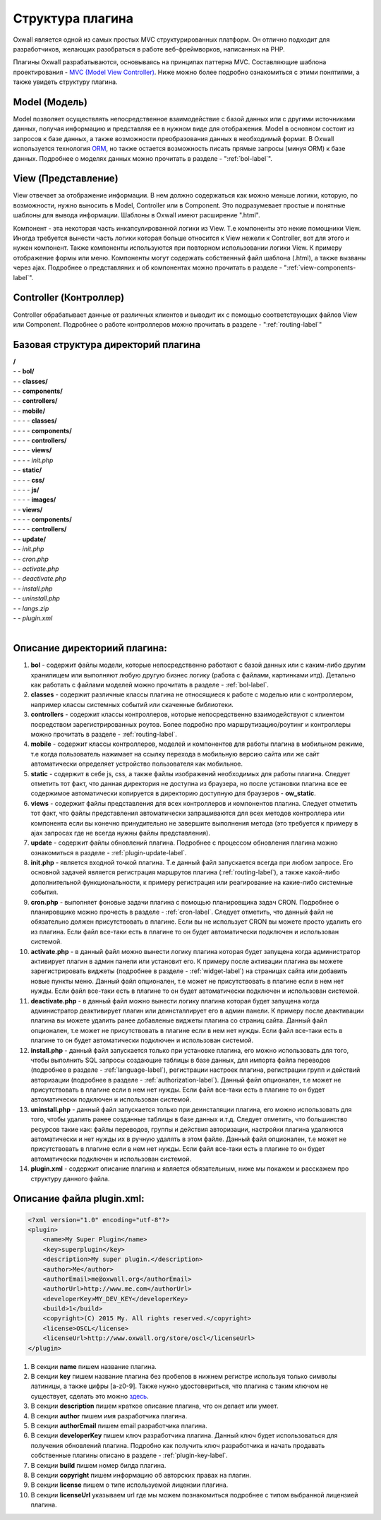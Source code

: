 .. _plugin-structure-label:

Структура плагина
=================

Oxwall является одной из самых простых MVC структурированных платформ. Он отлично подходит для разработчиков, желающих разобраться в работе веб-фреймворков, написанных на PHP.

Плагины Oxwall разрабатываются, основываясь на принципах паттерна MVC. Составляющие шаблона проектирования - `MVC (Model View Controller) <https://en.wikipedia.org/wiki/Model%E2%80%93view%E2%80%93controller>`_. Ниже можно более подробно ознакомиться с этими понятиями, а также увидеть структуру плагина.

Model (Модель)
--------------

Model позволяет осуществлять непосредственное взаимодействие с базой данных или с другими источниками данных,
получая информацию и представляя ее в нужном виде для отображения.
Model в основном состоит из запросов к базе данных, а также возможности преобразования данных в необходимый формат.
В Oxwall используется технология `ORM <https://en.wikipedia.org/wiki/Object-relational_mapping>`_, но также остается возможность писать прямые запросы (минуя ORM) к базе данных.
Подробнее о моделях данных можно прочитать в разделе - ":ref:`bol-label`".

View (Представление)
--------------------

View отвечает за отображение информации. В нем должно содержаться как можно меньше логики, которую, по возможности, нужно выносить в Model, Controller или в Component.
Это подразумевает простые и понятные шаблоны для вывода информации. Шаблоны в Oxwall имеют расширение ".html".

Компонент - эта некоторая часть инкапсулированной логики из View. Т.е компоненты это некие помощники View.
Иногда требуется вынести часть логики которая больше относится к View нежели к Controller, вот для этого и нужен компонент.
Также компоненты используются при повторном использовании логики View. К примеру отображение формы или меню.
Компоненты могут содержать собственный файл шаблона (.html), а также вызваны через ajax.
Подробнее о представляних и об компонентах можно прочитать в разделе - ":ref:`view-components-label`".

Controller (Контроллер)
-----------------------

Controller обрабатывает данные от различных клиентов и выводит их с помощью соответствующих файлов View или Component.
Подробнее о работе контроллеров можно прочитать в разделе - ":ref:`routing-label`"

Базовая структура директорий плагина
------------------------------------

| **/**
| - - **bol/**
| - - **classes/**
| - - **components/**
| - - **controllers/**
| - - **mobile/**
| - - - - **classes/**
| - - - - **components/**
| - - - - **controllers/**
| - - - - **views/**
| - - - - *init.php*
| - - **static/**
| - - - - **css/**
| - - - - **js/**
| - - - - **images/**
| - - **views/**
| - - - - **components/**
| - - - - **controllers/**
| - - **update/**
| - - *init.php*
| - - *cron.php*
| - - *activate.php*
| - - *deactivate.php*
| - - *install.php*
| - - *uninstall.php*
| - - *langs.zip*
| - - *plugin.xml*
|
**Описание директориий плагина:**
---------------------------------

#. **bol** - содержит файлы модели, которые непосредственно работают с базой данных или с каким-либо другим хранилищем или выполняют любую другую бизнес логику (работа с файлами, картинками итд). Детально как работать с файлами моделей можно прочитать в разделе - :ref:`bol-label`.
#. **classes** - содержит  различные классы плагина не относящиеся к работе с моделью или с контроллером, например классы системных событий или скаченные библиотеки.
#. **controllers** - содержит  классы контроллеров, которые непосредственно взаимодействуют с клиентом посредством зарегистрированных роутов. Более подробно про маршрутизацию/роутинг и контроллеры можно прочитать в разделе - :ref:`routing-label`.
#. **mobile** - содержит классы контроллеров, моделей и компонентов для работы плагина в мобильном режиме, т.е когда пользователь нажимает на ссылку перехода в мобильную версию сайта или же сайт автоматически определяет устройство пользователя как мобильное.
#. **static** - содержит в себе js, css, а также файлы изображений необходимых для работы плагина. Следует отметить тот факт, что данная директория не доступна из браузера, но после установки плагина все ее содержимое автоматически копируется в директорию доступную для браузеров - **ow_static**.
#. **views** - содержит файлы представления для всех контроллеров и компонентов плагина. Следует отметить тот факт, что файлы представления автоматически запрашиваются для всех методов контроллера или компонента если вы конечно принудительно не завершите выполнения метода (это требуется к примеру в ajax запросах где не всегда нужны файлы представления).
#. **update** - содержит файлы обновлений плагина. Подробнее с процессом обновления плагина можно ознакомиться в разделе - :ref:`plugin-update-label`.
#. **init.php** - является входной точкой плагина. Т.е данный файл запускается всегда при любом запросе. Его основной задачей является регистрация маршрутов плагина (:ref:`routing-label`), а также какой-либо дополнительной функциональности, к примеру регистрация или реагирование на какие-либо системные события.
#. **cron.php** - выполняет фоновые задачи плагина с помощью планировщика задач CRON. Подробнее о планировщике можно прочесть в разделе - :ref:`cron-label`. Следует отметить, что данный файл не обязательно должен присутствовать в плагине. Если вы не использует CRON вы можете просто удалить его из плагина. Если файл все-таки есть в плагине то он будет автоматически подключен и использован системой.
#. **activate.php** - в данный файл можно вынести логику плагина которая будет запущена когда администратор активирует плагин в админ панели или установит его. К примеру после активации плагина вы можете зарегистрировать виджеты (подробнее в разделе - :ref:`widget-label`) на страницах сайта или добавить новые пункты меню. Данный файл опционален, т.е может не присутствовать в плагине если в нем нет нужды.  Если файл все-таки есть в плагине то он будет автоматически подключен и использован системой.
#. **deactivate.php** - в данный файл можно вынести логику плагина которая будет запущена когда администратор деактивирует плагин или деинсталлирует его в админ панели. К примеру после деактивации плагина вы можете удалить ранее добавленые  виджеты плагина со страниц сайта. Данный файл опционален, т.е может не присутствовать в плагине если в нем нет нужды.  Если файл все-таки есть в плагине то он будет автоматически подключен и использован системой.
#. **install.php** - данный файл запускается только при установке плагина, его можно использовать для того, чтобы выполнить SQL запросы создающие таблицы в базе данных, для импорта файла переводов (подробнее в разделе - :ref:`language-label`), регистрации настроек плагина, регистрации групп и действий авторизации (подробнее в разделе - :ref:`authorization-label`). Данный файл опционален, т.е может не присутствовать в плагине если в нем нет нужды.  Если файл все-таки есть в плагине то он будет автоматически подключен и использован системой.
#. **uninstall.php** - данный файл запускается только при деинсталяции плагина, его можно использовать для того, чтобы удалить ранее созданные таблицы в базе данных и.т.д. Следует отметить, что большинство ресурсов такие как: файлы переводов, группы и действия авторизации, настройки плагина удаляются автоматически и нет нужды их в ручную удалять в этом файле. Данный файл опционален, т.е может не присутствовать в плагине если в нем нет нужды.  Если файл все-таки есть в плагине то он будет автоматически подключен и использован системой.
#. **plugin.xml** - содержит описание плагина и является обязательным, ниже мы покажем и расскажем про структуру данного файла.

**Описание файла plugin.xml:**
------------------------------

.. code-block:: xml

    <?xml version="1.0" encoding="utf-8"?>
    <plugin>
        <name>My Super Plugin</name>
        <key>superplugin</key>
        <description>My super plugin.</description>
        <author>Me</author>
        <authorEmail>me@oxwall.org</authorEmail>
        <authorUrl>http://www.me.com</authorUrl>
        <developerKey>MY_DEV_KEY</developerKey>
        <build>1</build>
        <copyright>(C) 2015 My. All rights reserved.</copyright>
        <license>OSCL</license>
        <licenseUrl>http://www.oxwall.org/store/oscl</licenseUrl>
    </plugin>

#. В секции **name** пишем название плагина.
#. В секции **key** пишем название плагина без пробелов в нижнем регистре используя только символы латиницы, а также цифры [a-z0-9]. Также нужно удостовериться, что плагина с таким ключом не существует, сделать это можно `здесь <http://www.oxwall.org/store/dev-tools>`_.
#. В секции **description** пишем краткое описание плагина, что он делает или умеет.
#. В секции **author** пишем имя разработчика плагина.
#. В секции **authorEmail** пишем email  разработчика плагина.
#. В секции **developerKey** пишем ключ разработчика плагина. Данный ключ будет использоваться для получения обновлений плагина. Подробно как получить ключ разработчика и начать продавать собственные плагины описано в разделе - :ref:`plugin-key-label`.
#. В секции **build** пишем номер билда плагина.
#. В секции **copyright** пишем информацию об авторских правах на плагин.
#. В секции **license** пишем о типе используемой лицензии плагина.
#. В секции **licenseUrl** указываем url где мы можем познакомиться подробнее с типом выбранной лицензией плагина.
